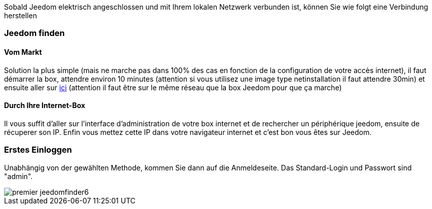Sobald Jeedom elektrisch angeschlossen und mit Ihrem lokalen Netzwerk verbunden ist, können Sie wie folgt eine Verbindung herstellen

=== Jeedom finden

==== Vom Markt

Solution la plus simple (mais ne marche pas dans 100% des cas en fonction de la configuration de votre accès internet), il faut démarrer la box, attendre environ 10 minutes (attention si vous utilisez une image type netinstallation il faut attendre 30min) et ensuite aller sur https://www.jeedom.com/market/index.php?v=d&p=find[ici] (attention il faut être sur le même réseau que la box Jeedom pour que ça marche)

==== Durch Ihre Internet-Box

Il vous suffit d'aller sur l'interface d'administration de votre box internet et de rechercher un périphérique jeedom, ensuite de récuperer son IP. Enfin vous mettez cette IP dans votre navigateur internet et c'est bon vous êtes sur Jeedom. 

=== Erstes Einloggen

Unabhängig von der gewählten Methode, kommen Sie dann auf die Anmeldeseite. Das Standard-Login und Passwort sind "admin".

image::../images/premier-jeedomfinder6.png[]